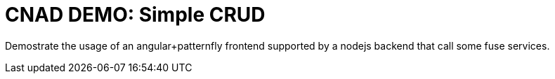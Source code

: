 = CNAD DEMO: Simple CRUD


Demostrate the usage of an angular+patternfly frontend supported by a nodejs backend that call some fuse services.
